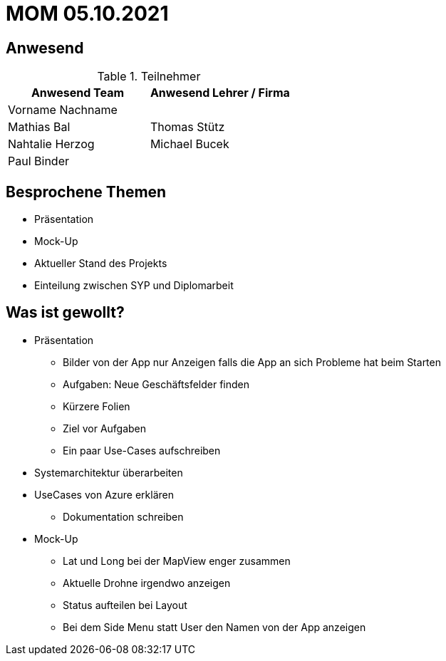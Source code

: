 = MOM 05.10.2021

== Anwesend
.Teilnehmer
|===
|Anwesend Team |Anwesend Lehrer / Firma

|Vorname Nachname
|
| Mathias Bal
| Thomas Stütz
| Nahtalie Herzog
| Michael Bucek
| Paul Binder
|
|===

== Besprochene Themen
* Präsentation
* Mock-Up
* Aktueller Stand des Projekts
* Einteilung zwischen SYP und Diplomarbeit

== Was ist gewollt?
* Präsentation
** Bilder von der App nur Anzeigen falls die App an sich Probleme hat beim Starten
** Aufgaben: Neue Geschäftsfelder finden
** Kürzere Folien
** Ziel vor Aufgaben
** Ein paar Use-Cases aufschreiben

* Systemarchitektur überarbeiten

* UseCases von Azure erklären
** Dokumentation schreiben

* Mock-Up
** Lat und Long bei der MapView enger zusammen
** Aktuelle Drohne irgendwo anzeigen
** Status aufteilen bei Layout
** Bei dem Side Menu statt User den Namen von der App anzeigen
